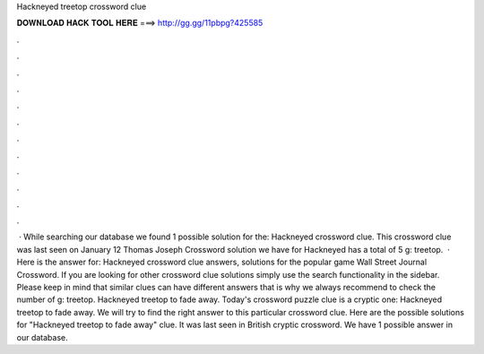 Hackneyed treetop crossword clue

𝐃𝐎𝐖𝐍𝐋𝐎𝐀𝐃 𝐇𝐀𝐂𝐊 𝐓𝐎𝐎𝐋 𝐇𝐄𝐑𝐄 ===> http://gg.gg/11pbpg?425585

.

.

.

.

.

.

.

.

.

.

.

.

 · While searching our database we found 1 possible solution for the: Hackneyed crossword clue. This crossword clue was last seen on January 12 Thomas Joseph Crossword  solution we have for Hackneyed has a total of 5 g: treetop.  · Here is the answer for: Hackneyed crossword clue answers, solutions for the popular game Wall Street Journal Crossword. If you are looking for other crossword clue solutions simply use the search functionality in the sidebar. Please keep in mind that similar clues can have different answers that is why we always recommend to check the number of g: treetop. Hackneyed treetop to fade away. Today's crossword puzzle clue is a cryptic one: Hackneyed treetop to fade away. We will try to find the right answer to this particular crossword clue. Here are the possible solutions for "Hackneyed treetop to fade away" clue. It was last seen in British cryptic crossword. We have 1 possible answer in our database.